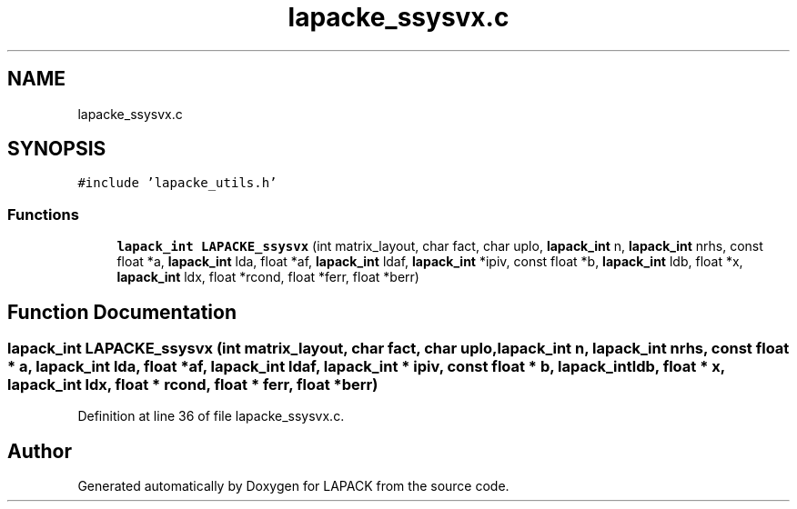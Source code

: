 .TH "lapacke_ssysvx.c" 3 "Tue Nov 14 2017" "Version 3.8.0" "LAPACK" \" -*- nroff -*-
.ad l
.nh
.SH NAME
lapacke_ssysvx.c
.SH SYNOPSIS
.br
.PP
\fC#include 'lapacke_utils\&.h'\fP
.br

.SS "Functions"

.in +1c
.ti -1c
.RI "\fBlapack_int\fP \fBLAPACKE_ssysvx\fP (int matrix_layout, char fact, char uplo, \fBlapack_int\fP n, \fBlapack_int\fP nrhs, const float *a, \fBlapack_int\fP lda, float *af, \fBlapack_int\fP ldaf, \fBlapack_int\fP *ipiv, const float *b, \fBlapack_int\fP ldb, float *x, \fBlapack_int\fP ldx, float *rcond, float *ferr, float *berr)"
.br
.in -1c
.SH "Function Documentation"
.PP 
.SS "\fBlapack_int\fP LAPACKE_ssysvx (int matrix_layout, char fact, char uplo, \fBlapack_int\fP n, \fBlapack_int\fP nrhs, const float * a, \fBlapack_int\fP lda, float * af, \fBlapack_int\fP ldaf, \fBlapack_int\fP * ipiv, const float * b, \fBlapack_int\fP ldb, float * x, \fBlapack_int\fP ldx, float * rcond, float * ferr, float * berr)"

.PP
Definition at line 36 of file lapacke_ssysvx\&.c\&.
.SH "Author"
.PP 
Generated automatically by Doxygen for LAPACK from the source code\&.
